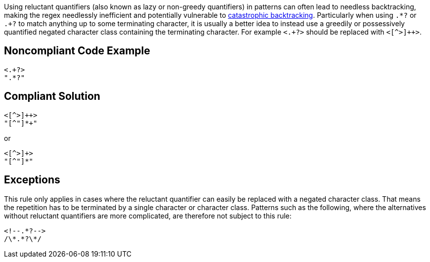 Using reluctant quantifiers (also known as lazy or non-greedy quantifiers) in patterns can often lead to needless backtracking, making the regex needlessly inefficient and potentially vulnerable to https://www.regular-expressions.info/catastrophic.html[catastrophic backtracking]. Particularly when using ``++.*?++`` or ``++.+?++`` to match anything up to some terminating character, it is usually a better idea to instead use a greedily or possessively quantified negated character class containing the terminating character. For example ``++<.+?>++`` should be replaced with ``<[^>]{plus}{plus}>``.


== Noncompliant Code Example

----
<.+?>
".*?"
----


== Compliant Solution

----
<[^>]++>
"[^"]*+"
----

or

----
<[^>]+>
"[^"]*"
----


== Exceptions

This rule only applies in cases where the reluctant quantifier can easily be replaced with a negated character class. That means the repetition has to be terminated by a single character or character class. Patterns such as the following, where the alternatives without reluctant quantifiers are more complicated, are therefore not subject to this rule:

----
<!--.*?-->
/\*.*?\*/
----

